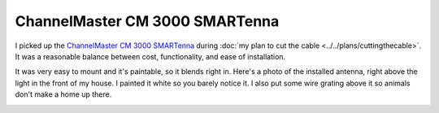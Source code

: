 ===============================
ChannelMaster CM 3000 SMARTenna
===============================

I picked up the `ChannelMaster CM 3000 SMARTenna <http://www.amazon.com/dp/B000BSKO84?tag=mhsvortex>`_ during :doc:`my plan to cut the cable <../../plans/cuttingthecable>`. It was a reasonable balance between cost, functionality, and ease of installation.

It was very easy to mount and it's paintable, so it blends right in. Here's a photo of the installed antenna, right above the light in the front of my house. I painted it white so you barely notice it. I also put some wire grating above it so animals don't make a home up there.

.. image:: cm3000.jpg